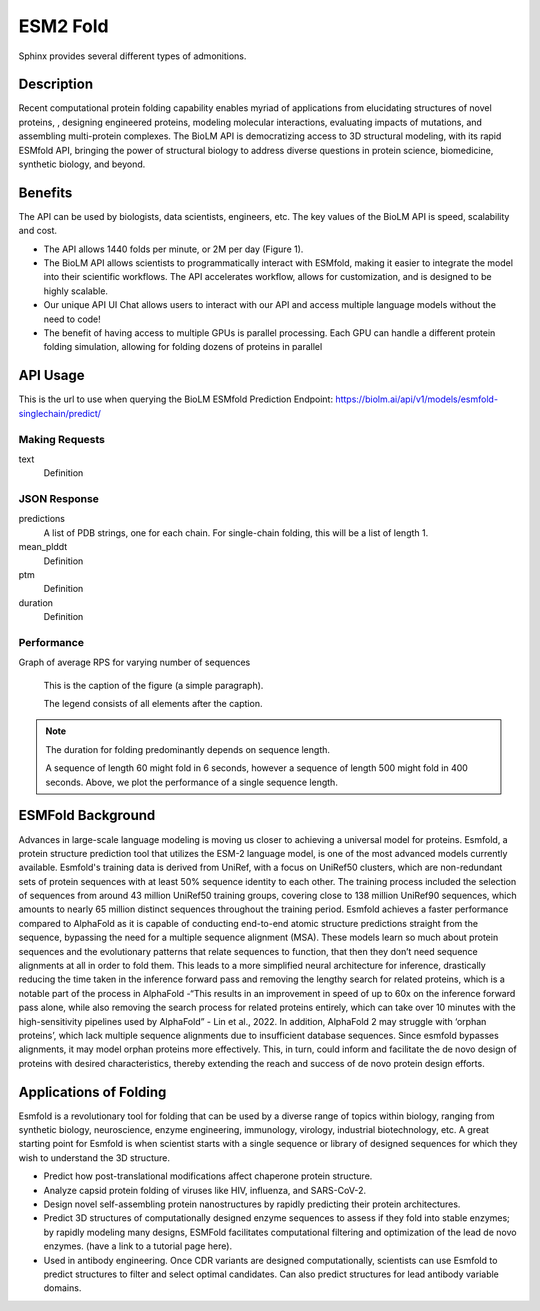 ..
   Copyright (c) 2021 Pradyun Gedam
   Licensed under Creative Commons Attribution-ShareAlike 4.0 International License
   SPDX-License-Identifier: CC-BY-SA-4.0


=========
ESM2 Fold
=========

.. article-info::
    :avatar: img/book_icon.png
    :author: Article Information
    :date: Jul 24, 2021
    :read-time: 5 min read
    :class-container: sd-p-2 sd-outline-muted sd-rounded-1

Sphinx provides several different types of admonitions.

-----------
Description
-----------

Recent computational protein folding capability enables myriad of applications
from elucidating structures of novel proteins, , designing engineered proteins,
modeling molecular interactions, evaluating impacts of mutations, and assembling
multi-protein complexes. The BioLM API is democratizing access to 3D structural
modeling, with its rapid ESMfold API,  bringing the power of structural biology
to address diverse questions in protein science, biomedicine, synthetic biology,
and beyond.

--------
Benefits
--------

The API can be used by biologists, data scientists, engineers, etc. The key values of the BioLM API is speed, scalability and cost.

* The API allows 1440 folds per minute, or 2M per day (Figure 1).
* The BioLM API allows scientists to programmatically interact with ESMfold,
  making it easier to integrate the model into their scientific workflows.
  The API accelerates workflow, allows for customization, and is designed to be
  highly scalable.
* Our unique API UI Chat allows users to interact with our API and access
  multiple language models without the need to code!
* The benefit of having access to multiple GPUs is parallel processing. Each
  GPU can handle a different protein folding simulation, allowing for folding
  dozens of proteins in parallel

---------
API Usage
---------

This is the url to use when querying the BioLM ESMfold Prediction Endpoint: https://biolm.ai/api/v1/models/esmfold-singlechain/predict/

^^^^^^^^^^^^^^^
Making Requests
^^^^^^^^^^^^^^^

text
   Definition

.. tab-set::

    .. tab-item:: Curl
        :sync: curl

        .. code:: shell

            curl --location 'https://biolm.ai/api/v1/models/esmfold-singlechain/predict/' \
              --header 'Cookie: access=MY_ACCESS_TOKEN;refresh=MY_REFRESH_TOKEN' \
              --header 'Content-Type: application/json' \
              --data '{
                "instances": [{
                  "data": {"text": "MSILVTRPSPAGEELVSRLRTLGQVAWHFPLIEFSPGQQLPQLADQLAALGESDLLFALSQHAVAFAQSQLHQQDRKWPRLPDYFAIGRTTALALHTVSGQKILYPQDREISEVLLQLPELQNIAGKRALILRGNGGRELIGDTLTARGAEVTFCECYQRCAIHYDGAEEAMRWQAREVTMVVVTSGEMLQQLWSLIPQWYREHWLLHCRLLVVSERLAKLARELGWQDIKVADNADNDALLRALQ"}
                }]
              }'

    .. tab-item:: Python Requests
        :sync: python

        .. code:: python

            import requests
            import json

            url = "https://biolm.ai/api/v1/models/esmfold-singlechain/predict/"

            payload = json.dumps({
              "instances": [
                {
                  "data": {
                    "text": "MSILVTRPSPAGEELVSRLRTLGQVAWHFPLIEFSPGQQLPQLADQLAALGESDLLFALSQHAVAFAQSQLHQQDRKWPRLPDYFAIGRTTALALHTVSGQKILYPQDREISEVLLQLPELQNIAGKRALILRGNGGRELIGDTLTARGAEVTFCECYQRCAIHYDGAEEAMRWQAREVTMVVVTSGEMLQQLWSLIPQWYREHWLLHCRLLVVSERLAKLARELGWQDIKVADNADNDALLRALQ"
                  }
                }
              ]
            })
            headers = {
              'Cookie': 'access=MY_ACCESS_TOKEN;refresh=MY_REFRESH_TOKEN',
              'Content-Type': 'application/json'
            }

            response = requests.request("POST", url, headers=headers, data=payload)

            print(response.text)

    .. tab-item:: biolmai SDK
        :sync: sdk

        Content 2

    .. tab-item:: R
        :sync: r

        .. code:: shell

            library(RCurl)
            headers = c(
              "Cookie" = "access=MY_ACCESS_TOKEN;refresh=MY_REFRESH_TOKEN",
              "Content-Type" = "application/json"
            )
            params = "{
              \"instances\": [
                {
                  \"data\": {
                    \"text\": \"MSILVTRPSPAGEELVSRLRTLGQVAWHFPLIEFSPGQQLPQLADQLAALGESDLLFALSQHAVAFAQSQLHQQDRKWPRLPDYFAIGRTTALALHTVSGQKILYPQDREISEVLLQLPELQNIAGKRALILRGNGGRELIGDTLTARGAEVTFCECYQRCAIHYDGAEEAMRWQAREVTMVVVTSGEMLQQLWSLIPQWYREHWLLHCRLLVVSERLAKLARELGWQDIKVADNADNDALLRALQ\"
                  }
                }
              ]
            }"
            res <- postForm("https://biolm.ai/api/v1/models/esmfold-singlechain/predict/", .opts=list(postfields = params, httpheader = headers, followlocation = TRUE), style = "httppost")
            cat(res)

^^^^^^^^^^^^^
JSON Response
^^^^^^^^^^^^^

.. dropdown:: Expand Example Response

    .. code:: json

        {
          "predictions": [
            {
              "pdb": [
                "PARENT N/A\nATOM      1  N   MET A   1      -4.572  14.264  12.502  1.00 84.99           N  \nATOM      2  CA  MET A   1      -5.476  13.273  11.925  1.00 85.61           C  \nATOM      3  C   MET A   1      -5.150  13.031  10.454  1.00 87.65           C  \nATOM      4  CB  MET A   1      -6.931  13.721  12.071  1.00 80.07           C  \nATOM      5  O   MET A   1      -5.177  13.961   9.647  1.00 81.61           O  \nATOM      6  CG  MET A   1      -7.942  12.668  11.646  1.00 71.48           C  \nATOM      7  SD  MET A   1      -9.343  12.524  12.823  1.00 64.78           S  \nATOM      8  CE  MET A   1     -10.658  13.312  11.853  1.00 67.33           C  \nATOM      9  N   SER A   2      -4.501  12.059   9.963  1.00 89.83           N  \nATOM     10  CA  SER A   2      -4.106  11.761   8.590  1.00 89.80           C  \nATOM     11  C   SER A   2      -5.110  10.833   7.914  1.00 89.51           C  \nATOM     12  CB  SER A   2      -2.714  11.131   8.556  1.00 86.34           C  \nATOM     13  O   SER A   2      -5.761  10.025   8.580  1.00 85.88           O  \nATOM     14  OG  SER A   2      -1.762  11.981   9.173  1.00 77.03           O  \nATOM     15  N   ILE A   3      -5.828  11.200   6.932  1.00 89.91           N  \nATOM     16  CA  ILE A   3      -6.772  10.401   6.158  1.00 89.61           C  \nATOM     17  C   ILE A   3      -6.011   9.415   5.275  1.00 89.11           C  \nATOM     18  CB  ILE A   3      -7.694  11.292   5.296  1.00 87.28           C  \nATOM     19  O   ILE A   3      -5.106   9.806   4.534  1.00 85.57           O  \nATOM     20  CG1 ILE A   3      -8.442  12.298   6.178  1.00 77.74           C  \nATOM     21  CG2 ILE A   3      -8.674  10.435   4.489  1.00 77.96           C  \nATOM     22  CD1 ILE A   3      -9.185  13.373   5.397  1.00 75.75           C  \nATOM     23  N   LEU A   4      -6.151   8.179   5.566  1.00 86.89           N  \nATOM     24  CA  LEU A   4      -5.565   7.099   4.780  1.00 86.42           C  \nATOM     25  C   LEU A   4      -6.379   6.844   3.516  1.00 85.95           C  \nATOM     26  CB  LEU A   4      -5.478   5.817   5.612  1.00 83.89           C  \nATOM     27  O   LEU A   4      -7.589   6.617   3.586  1.00 82.52           O  \nATOM     28  CG  LEU A   4      -4.768   4.631   4.958  1.00 78.16           C  \nATOM     29  CD1 LEU A   4      -3.295   4.954   4.732  1.00 72.95           C  \nATOM     30  CD2 LEU A   4      -4.920   3.377   5.814  1.00 73.90           C  \nATOM     31  N   VAL A   5      -5.997   7.135   2.383  1.00 86.17           N  \nATOM     32  CA  VAL A   5      -6.700   6.922   1.121  1.00 85.29           C  \nATOM     33  C   VAL A   5      -6.282   5.583   0.517  1.00 84.88           C  \nATOM     34  CB  VAL A   5      -6.428   8.066   0.120  1.00 82.82           C  \nATOM     35  O   VAL A   5      -5.104   5.370   0.219  1.00 81.93           O  \nATOM     36  CG1 VAL A   5      -7.684   8.384  -0.690  1.00 74.66           C  \nATOM     37  CG2 VAL A   5      -5.934   9.311   0.855  1.00 76.11           C  \nATOM     38  N   THR A   6      -7.077   4.563   0.404  1.00 83.42           N  \nATOM     39  CA  THR A   6      -6.710   3.268  -0.158  1.00 82.83           C  \nATOM     40  C   THR A   6      -6.905   3.260  -1.671  1.00 82.98           C  \nATOM     41  CB  THR A   6      -7.536   2.131   0.475  1.00 81.04           C  \nATOM     42  O   THR A   6      -7.820   3.903  -2.188  1.00 80.65           O  \nATOM     43  CG2 THR A   6      -7.221   1.984   1.960  1.00 76.38           C  \nATOM     44  OG1 THR A   6      -8.931   2.419   0.319  1.00 76.50           O  \nATOM     45  N   ARG A   7      -5.915   2.802  -2.506  1.00 81.72           N  \nATOM     46  CA  ARG A   7      -6.109   2.453  -3.910  1.00 81.61           C  \nATOM     47  C   ARG A   7      -6.893   1.153  -4.047  1.00 81.93           C  \nATOM     48  CB  ARG A   7      -4.762   2.331  -4.624  1.00 79.30           C  \nATOM     49  O   ARG A   7      -6.836   0.291  -3.168  1.00 79.94           O  \nATOM     50  CG  ARG A   7      -3.848   3.530  -4.427  1.00 75.29           C  \nATOM     51  CD  ARG A   7      -2.513   3.345  -5.134  1.00 76.30           C  \nATOM     52  NE  ARG A   7      -1.620   2.471  -4.380  1.00 69.12           N  \nATOM     53  NH1 ARG A   7      -0.793   1.370  -6.235  1.00 63.04           N  \nATOM     54  NH2 ARG A   7      -0.050   0.812  -4.139  1.00 61.29           N  \nATOM     55  CZ  ARG A   7      -0.823   1.553  -4.920  1.00 71.19           C  \nATOM     56  N   PRO A   8      -7.862   1.016  -5.158  1.00 80.07           N  \nATOM     57  CA  PRO A   8      -8.517  -0.273  -5.389  1.00 80.20           C  \nATOM     58  C   PRO A   8      -7.522  -1.404  -5.641  1.00 80.40           C  \nATOM     59  CB  PRO A   8      -9.375  -0.015  -6.631  1.00 78.26           C  \nATOM     60  O   PRO A   8      -6.450  -1.174  -6.205  1.00 78.23           O  \nATOM     61  CG  PRO A   8      -8.721   1.144  -7.312  1.00 76.81           C  \nATOM     62  CD  PRO A   8      -8.028   1.979  -6.274  1.00 77.74           C  \nATOM     63  N   SER A   9      -7.740  -2.632  -4.906  1.00 82.81           N  \nATOM     64  CA  SER A   9      -6.892  -3.791  -5.164  1.00 83.46           C  \nATOM     65  C   SER A   9      -7.081  -4.309  -6.586  1.00 83.75           C  \nATOM     66  CB  SER A   9      -7.190  -4.907  -4.162  1.00 80.52           C  \nATOM     67  O   SER A   9      -8.139  -4.115  -7.187  1.00 81.17           O  \nATOM     68  OG  SER A   9      -7.716  -6.047  -4.820  1.00 74.65           O  \nATOM     69  N   PRO A  10      -5.942  -4.628  -7.300  1.00 75.88           N  \nATOM     70  CA  PRO A  10      -6.115  -5.229  -8.624  1.00 75.12           C  \nATOM     71  C   PRO A  10      -7.209  -6.294  -8.650  1.00 74.87           C  \nATOM     72  CB  PRO A  10      -4.744  -5.846  -8.913  1.00 72.15           C  \nATOM     73  O   PRO A  10      -7.908  -6.442  -9.656  1.00 72.16           O  \nATOM     74  CG  PRO A  10      -3.806  -5.146  -7.984  1.00 69.24           C  \nATOM     75  CD  PRO A  10      -4.570  -4.731  -6.759  1.00 69.04           C  \nATOM     76  N   ALA A  11      -7.448  -7.081  -7.506  1.00 74.89           N  \nATOM     77  CA  ALA A  11      -8.494  -8.101  -7.518  1.00 73.72           C  \nATOM     78  C   ALA A  11      -9.881  -7.465  -7.529  1.00 73.35           C  \nATOM     79  CB  ALA A  11      -8.346  -9.029  -6.314  1.00 70.06           C  \nATOM     80  O   ALA A  11     -10.849  -8.079  -7.984  1.00 69.65           O  \nATOM     81  N   GLU A  12      -9.854  -6.213  -7.084  1.00 73.39           N  \nATOM     82  CA  GLU A  12     -11.136  -5.517  -7.150  1.00 73.14           C  \nATOM     83  C   GLU A  12     -11.459  -5.089  -8.579  1.00 71.50           C  \nATOM     84  CB  GLU A  12     -11.134  -4.299  -6.223  1.00 68.99           C  \nATOM     85  O   GLU A  12     -12.552  -4.588  -8.850  1.00 69.09           O  \nATOM     86  CG  GLU A  12     -11.168  -4.651  -4.743  1.00 65.85           C  \nATOM     87  CD  GLU A  12     -10.828  -3.477  -3.839  1.00 64.45           C  \nATOM     88  OE1 GLU A  12     -10.715  -2.336  -4.342  1.00 65.88           O  \nATOM     89  OE2 GLU A  12     -10.673  -3.700  -2.618  1.00 64.49           O  \nATOM     90  N   LEU A  13     -10.374  -5.204  -9.394  1.00 66.16           N  \nATOM     91  CA  LEU A  13     -10.505  -4.781 -10.784  1.00 65.21           C  \nATOM     92  C   LEU A  13     -10.886  -5.958 -11.677  1.00 64.60           C  \nATOM     93  CB  LEU A  13      -9.200  -4.153 -11.279  1.00 62.50           C  \nATOM     94  O   LEU A  13     -11.125  -5.782 -12.874  1.00 63.39           O  \nATOM     95  CG  LEU A  13      -8.821  -2.804 -10.665  1.00 61.37           C  \nATOM     96  CD1 LEU A  13      -7.376  -2.453 -11.004  1.00 59.14           C  \nATOM     97  CD2 LEU A  13      -9.769  -1.711 -11.148  1.00 60.20           C  \nATOM     98  N   VAL A  14     -11.164  -7.141 -11.026  1.00 73.05           N  \nATOM     99  CA  VAL A  14     -11.658  -8.212 -11.885  1.00 72.60           C  \nATOM    100  C   VAL A  14     -13.052  -8.638 -11.431  1.00 71.57           C  \nATOM    101  CB  VAL A  14     -10.702  -9.426 -11.884  1.00 67.97           C  \nATOM    102  O   VAL A  14     -13.337  -8.675 -10.232  1.00 67.73           O  \nATOM    103  CG1 VAL A  14     -11.207 -10.511 -12.834  1.00 61.45           C  \nATOM    104  CG2 VAL A  14      -9.288  -8.993 -12.266  1.00 61.82           C  \nTER     105      VAL A  14\nEND\n"
              ],
              "mean_plddt": "76.2",
              "ptm": "0.017",
              "duration": "3.7s"
            }
          ]
        }

predictions
   A list of PDB strings, one for each chain. For single-chain folding, this
   will be a list of length 1.

mean_plddt
   Definition

ptm
   Definition

duration
   Definition

^^^^^^^^^^^
Performance
^^^^^^^^^^^

Graph of average RPS for varying number of sequences

.. figure:: img/esmfold_perf.png
   :scale: 50 %
   :alt: map to buried treasure

   This is the caption of the figure (a simple paragraph).

   The legend consists of all elements after the caption.

.. note::
   The duration for folding predominantly depends on sequence length.

   A sequence of length 60 might fold in 6 seconds, however a sequence of
   length 500 might fold in 400 seconds. Above, we plot the performance of a
   single sequence length.


------------------
ESMFold Background
------------------

Advances in large-scale language modeling is moving us closer to achieving a
universal model for proteins. Esmfold, a protein structure prediction tool that
utilizes the ESM-2 language model, is one of the most advanced models currently
available. Esmfold's training data is derived from UniRef, with a focus on
UniRef50 clusters, which are non-redundant sets of protein sequences with at
least 50% sequence identity to each other. The training process included the
selection of sequences from around 43 million UniRef50 training groups, covering
close to 138 million UniRef90 sequences, which amounts to nearly 65 million
distinct sequences throughout the training period. Esmfold achieves a faster
performance compared to AlphaFold as it is capable of conducting end-to-end
atomic structure predictions straight from the sequence, bypassing the need for
a multiple sequence alignment (MSA). These models learn so much about protein
sequences and the evolutionary patterns that relate sequences to function, that
then they don’t need sequence alignments at all in order to fold them. This
leads to a more simplified neural architecture for inference, drastically
reducing the time taken in the inference forward pass and removing the lengthy
search for related proteins, which is a notable part of the process in AlphaFold
-“This results in an improvement in speed of up to 60x on the inference forward
pass alone, while also removing the search process for related proteins
entirely, which can take over 10 minutes with the high-sensitivity pipelines
used by AlphaFold” -  Lin et al., 2022. In addition, AlphaFold 2 may struggle
with ‘orphan proteins’, which lack multiple sequence alignments due to
insufficient database sequences. Since esmfold bypasses alignments, it may model
orphan proteins more effectively. This, in turn, could inform and facilitate the
de novo design of proteins with desired characteristics, thereby extending the
reach and success of de novo protein design efforts.

-----------------------
Applications of Folding
-----------------------

Esmfold is a revolutionary tool for folding that can be used by a diverse range
of topics within biology, ranging from synthetic biology, neuroscience, enzyme
engineering, immunology, virology, industrial biotechnology, etc. A great
starting point for Esmfold is when scientist starts with a single sequence or
library of designed sequences for which they wish to understand the 3D
structure.

* Predict how post-translational modifications affect chaperone protein
  structure.
* Analyze capsid protein folding of viruses like HIV, influenza, and SARS-CoV-2.
* Design novel self-assembling protein nanostructures by rapidly predicting
  their protein architectures.
* Predict 3D structures of computationally designed enzyme sequences to
  assess if they fold into stable enzymes; by rapidly modeling many designs,
  ESMFold facilitates computational filtering and optimization of the lead de
  novo enzymes. (have a link to a tutorial page here).
* Used in antibody engineering. Once CDR variants are designed computationally,
  scientists can use Esmfold to predict structures to filter and select optimal
  candidates. Can also predict structures for lead antibody variable domains.
